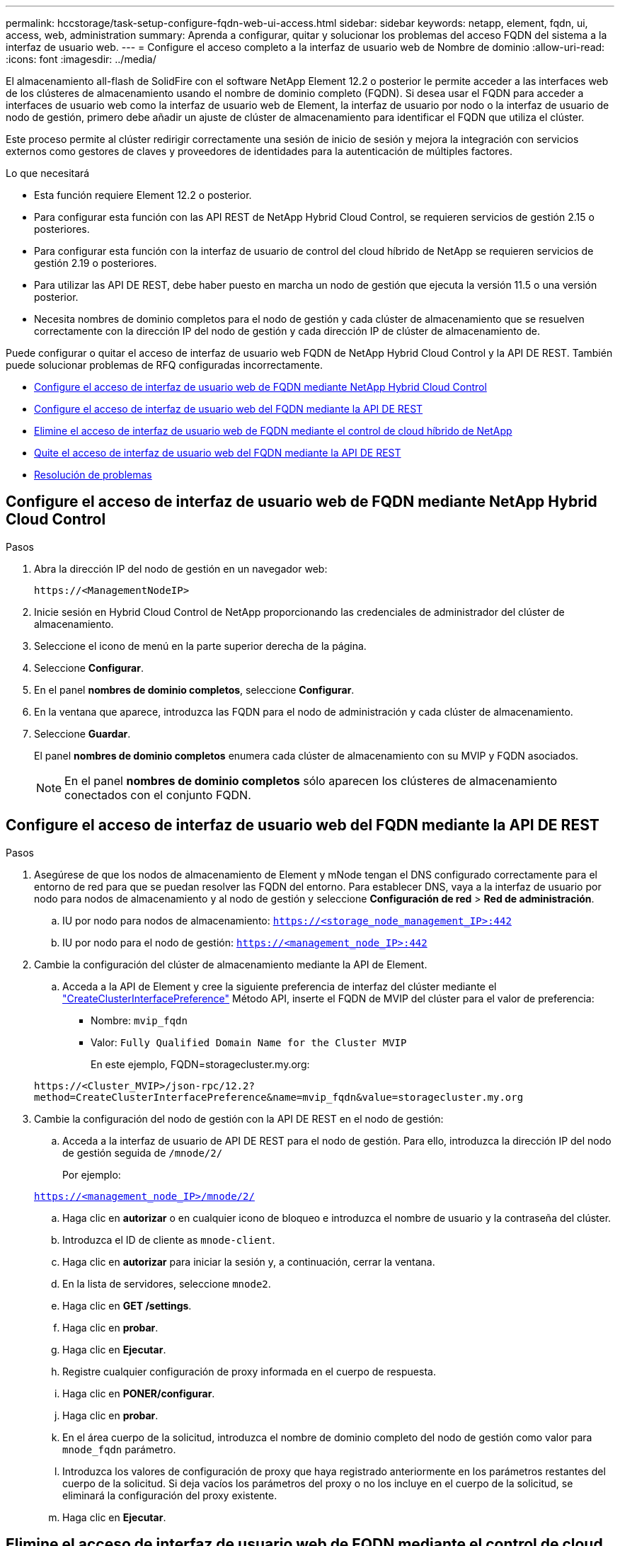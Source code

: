 ---
permalink: hccstorage/task-setup-configure-fqdn-web-ui-access.html 
sidebar: sidebar 
keywords: netapp, element, fqdn, ui, access, web, administration 
summary: Aprenda a configurar, quitar y solucionar los problemas del acceso FQDN del sistema a la interfaz de usuario web. 
---
= Configure el acceso completo a la interfaz de usuario web de Nombre de dominio
:allow-uri-read: 
:icons: font
:imagesdir: ../media/


[role="lead"]
El almacenamiento all-flash de SolidFire con el software NetApp Element 12.2 o posterior le permite acceder a las interfaces web de los clústeres de almacenamiento usando el nombre de dominio completo (FQDN). Si desea usar el FQDN para acceder a interfaces de usuario web como la interfaz de usuario web de Element, la interfaz de usuario por nodo o la interfaz de usuario de nodo de gestión, primero debe añadir un ajuste de clúster de almacenamiento para identificar el FQDN que utiliza el clúster.

Este proceso permite al clúster redirigir correctamente una sesión de inicio de sesión y mejora la integración con servicios externos como gestores de claves y proveedores de identidades para la autenticación de múltiples factores.

.Lo que necesitará
* Esta función requiere Element 12.2 o posterior.
* Para configurar esta función con las API REST de NetApp Hybrid Cloud Control, se requieren servicios de gestión 2.15 o posteriores.
* Para configurar esta función con la interfaz de usuario de control del cloud híbrido de NetApp se requieren servicios de gestión 2.19 o posteriores.
* Para utilizar las API DE REST, debe haber puesto en marcha un nodo de gestión que ejecuta la versión 11.5 o una versión posterior.
* Necesita nombres de dominio completos para el nodo de gestión y cada clúster de almacenamiento que se resuelven correctamente con la dirección IP del nodo de gestión y cada dirección IP de clúster de almacenamiento de.


Puede configurar o quitar el acceso de interfaz de usuario web FQDN de NetApp Hybrid Cloud Control y la API DE REST. También puede solucionar problemas de RFQ configuradas incorrectamente.

* <<Configure el acceso de interfaz de usuario web de FQDN mediante NetApp Hybrid Cloud Control>>
* <<Configure el acceso de interfaz de usuario web del FQDN mediante la API DE REST>>
* <<Elimine el acceso de interfaz de usuario web de FQDN mediante el control de cloud híbrido de NetApp>>
* <<Quite el acceso de interfaz de usuario web del FQDN mediante la API DE REST>>
* <<Resolución de problemas>>




== Configure el acceso de interfaz de usuario web de FQDN mediante NetApp Hybrid Cloud Control

.Pasos
. Abra la dirección IP del nodo de gestión en un navegador web:
+
[listing]
----
https://<ManagementNodeIP>
----
. Inicie sesión en Hybrid Cloud Control de NetApp proporcionando las credenciales de administrador del clúster de almacenamiento.
. Seleccione el icono de menú en la parte superior derecha de la página.
. Seleccione *Configurar*.
. En el panel *nombres de dominio completos*, seleccione *Configurar*.
. En la ventana que aparece, introduzca las FQDN para el nodo de administración y cada clúster de almacenamiento.
. Seleccione *Guardar*.
+
El panel *nombres de dominio completos* enumera cada clúster de almacenamiento con su MVIP y FQDN asociados.

+

NOTE: En el panel *nombres de dominio completos* sólo aparecen los clústeres de almacenamiento conectados con el conjunto FQDN.





== Configure el acceso de interfaz de usuario web del FQDN mediante la API DE REST

.Pasos
. Asegúrese de que los nodos de almacenamiento de Element y mNode tengan el DNS configurado correctamente para el entorno de red para que se puedan resolver las FQDN del entorno. Para establecer DNS, vaya a la interfaz de usuario por nodo para nodos de almacenamiento y al nodo de gestión y seleccione *Configuración de red* > *Red de administración*.
+
.. IU por nodo para nodos de almacenamiento: `https://<storage_node_management_IP>:442`
.. IU por nodo para el nodo de gestión: `https://<management_node_IP>:442`


. Cambie la configuración del clúster de almacenamiento mediante la API de Element.
+
.. Acceda a la API de Element y cree la siguiente preferencia de interfaz del clúster mediante el link:../api/reference_element_api_createclusterinterfacepreference.html["CreateClusterInterfacePreference"] Método API, inserte el FQDN de MVIP del clúster para el valor de preferencia:
+
*** Nombre: `mvip_fqdn`
*** Valor: `Fully Qualified Domain Name for the Cluster MVIP`
+
En este ejemplo, FQDN=storagecluster.my.org:

+
[listing]
----
https://<Cluster_MVIP>/json-rpc/12.2?
method=CreateClusterInterfacePreference&name=mvip_fqdn&value=storagecluster.my.org
----




. Cambie la configuración del nodo de gestión con la API DE REST en el nodo de gestión:
+
.. Acceda a la interfaz de usuario de API DE REST para el nodo de gestión. Para ello, introduzca la dirección IP del nodo de gestión seguida de `/mnode/2/`
+
Por ejemplo:

+
`https://<management_node_IP>/mnode/2/`

.. Haga clic en *autorizar* o en cualquier icono de bloqueo e introduzca el nombre de usuario y la contraseña del clúster.
.. Introduzca el ID de cliente as `mnode-client`.
.. Haga clic en *autorizar* para iniciar la sesión y, a continuación, cerrar la ventana.
.. En la lista de servidores, seleccione `mnode2`.
.. Haga clic en *GET /settings*.
.. Haga clic en *probar*.
.. Haga clic en *Ejecutar*.
.. Registre cualquier configuración de proxy informada en el cuerpo de respuesta.
.. Haga clic en *PONER/configurar*.
.. Haga clic en *probar*.
.. En el área cuerpo de la solicitud, introduzca el nombre de dominio completo del nodo de gestión como valor para `mnode_fqdn` parámetro.
.. Introduzca los valores de configuración de proxy que haya registrado anteriormente en los parámetros restantes del cuerpo de la solicitud. Si deja vacíos los parámetros del proxy o no los incluye en el cuerpo de la solicitud, se eliminará la configuración del proxy existente.
.. Haga clic en *Ejecutar*.






== Elimine el acceso de interfaz de usuario web de FQDN mediante el control de cloud híbrido de NetApp

Puede usar este procedimiento para quitar el acceso web FQDN para el nodo de gestión y los clústeres de almacenamiento.

.Pasos
. En el panel *nombres de dominio completos*, seleccione *Editar*.
. En la ventana resultante, elimine el contenido en el campo de texto *FQDN*.
. Seleccione *Guardar*.
+
La ventana se cierra y el FQDN ya no aparece en el panel *nombres de dominio completos*.





== Quite el acceso de interfaz de usuario web del FQDN mediante la API DE REST

.Pasos
. Cambie la configuración del clúster de almacenamiento mediante la API de Element.
+
.. Acceda a la API de Element y elimine la siguiente preferencia de interfaz de clúster mediante el `DeleteClusterInterfacePreference` Método API:
+
*** Nombre: `mvip_fqdn`
+
Por ejemplo:

+
[listing]
----
https://<Cluster_MVIP>/json-rpc/12.2?method=DeleteClusterInterfacePreference&name=mvip_fqdn
----




. Cambie la configuración del nodo de gestión con la API DE REST en el nodo de gestión:
+
.. Acceda a la interfaz de usuario de API DE REST para el nodo de gestión. Para ello, introduzca la dirección IP del nodo de gestión seguida de `/mnode/2/`. Por ejemplo:
+
[listing]
----
https://<management_node_IP>/mnode/2/
----
.. Seleccione *autorizar* o cualquier icono de bloqueo e introduzca el nombre de usuario y la contraseña del clúster de elementos.
.. Introduzca el ID de cliente as `mnode-client`.
.. Seleccione *autorizar* para iniciar una sesión.
.. Cierre la ventana.
.. Seleccione *COLOCAR /settings*.
.. Seleccione *probar*.
.. En el área cuerpo de la solicitud, no introduzca un valor para `mnode_fqdn` parámetro. Especifique también si se debe utilizar el proxy (`true` o. `false`) para `use_proxy` parámetro.
+
[listing]
----
{
 "mnode_fqdn": "",
 "use_proxy": false
}
----
.. Seleccione *Ejecutar*.






== Resolución de problemas

Si las FQDN están configuradas incorrectamente, es posible que tenga problemas para acceder al nodo de administración, a un clúster de almacenamiento o a ambos. Utilice la siguiente información como ayuda para solucionar el problema.

[cols="3*"]
|===
| Problema | Causa | Resolución 


 a| 
* Se obtiene un error del explorador al intentar acceder al nodo de gestión o al clúster de almacenamiento mediante el FQDN.
* No puede iniciar sesión en el nodo de gestión ni en el clúster de almacenamiento mediante una dirección IP.

| El nombre de dominio completo del nodo de gestión y el nombre de dominio completo del clúster de almacenamiento están configurados incorrectamente. | Use las instrucciones de API DE REST que aparecen en esta página para quitar las opciones de FQDN del nodo de gestión y del clúster de almacenamiento y volver a configurarlos. 


 a| 
* Se obtiene un error del explorador al intentar acceder al FQDN del clúster de almacenamiento.
* No puede iniciar sesión en el nodo de gestión ni en el clúster de almacenamiento mediante una dirección IP.

| El nombre de dominio completo del nodo de gestión está configurado correctamente, pero el nombre de dominio completo del clúster de almacenamiento está configurado incorrectamente. | Use las instrucciones de API DE REST que aparecen en esta página para quitar la configuración de FQDN del clúster de almacenamiento y volver a configurarlos 


 a| 
* Obtiene un error del explorador al intentar acceder al FQDN del nodo de gestión.
* Puede iniciar sesión en el nodo de gestión y el clúster de almacenamiento con una dirección IP.

| El nombre de dominio completo del nodo de gestión está configurado incorrectamente, pero el nombre de dominio completo del clúster de almacenamiento está configurado correctamente. | Inicie sesión en NetApp Hybrid Cloud Control para corregir los ajustes FQDN del nodo de gestión en la interfaz de usuario o utilice las instrucciones API DE REST en esta página para corregir los ajustes. 
|===


== Obtenga más información

* https://www.netapp.com/data-storage/solidfire/documentation["Página SolidFire y Element Resources"^]
* https://docs.netapp.com/us-en/vcp/index.html["Plugin de NetApp Element para vCenter Server"^]

